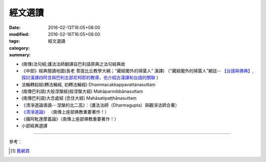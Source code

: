 經文選讀
########

:date: 2016-02-13T16:05+08:00
:modified: 2016-02-16T16:05+08:00
:tags: 
:category: 
:summary: 經文選讀


- (南傳)法句經;護法法師翻譯自巴利語原典之法句經典故

- 《中部》經典閱讀地圖(長老 菩提比丘教學大綱；“藏經閣外的掃葉人” 漢譯)
  〔“藏經閣外的掃葉人”網誌--
  `【台語與佛典】, 探討漢譯四阿含與巴利五部尼柯耶的教導，也介紹古漢譯和台語的關聯 <http://yifertw.blogspot.com/>`_ 〕

- 法輪轉起經(轉法輪經, 初轉法輪經) Dhammacakkappavattanasuttaṃ

- (南傳巴利語)大般涅槃經(般涅槃大經) Mahāparinibbānasuttaṃ

- (南傳巴利語)大念處經 (念住大經) Mahāsatipaṭṭhānasuttaṃ

- 《清淨道論導讀-- 涅槃的北二高》：（護法法師（Dharmagupta）與觀淨法師合著）

- `《清淨道論》 <{category}清淨道論>`_ （南傳上座部佛教重要著作！）

- 《攝阿毗達摩義論》（南傳上座部佛教重要著作！）

- 小部經典選譯

----

參考：

.. [1] `舊網頁 <http://nanda.online-dhamma.net/canon-selected.html>`_

